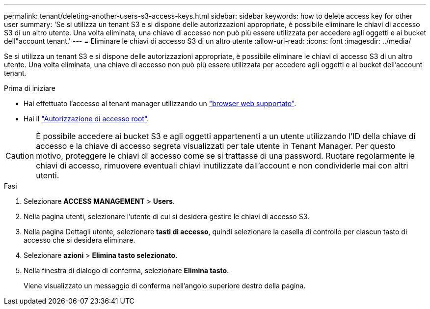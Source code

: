 ---
permalink: tenant/deleting-another-users-s3-access-keys.html 
sidebar: sidebar 
keywords: how to delete access key for other user 
summary: 'Se si utilizza un tenant S3 e si dispone delle autorizzazioni appropriate, è possibile eliminare le chiavi di accesso S3 di un altro utente. Una volta eliminata, una chiave di accesso non può più essere utilizzata per accedere agli oggetti e ai bucket dell"account tenant.' 
---
= Eliminare le chiavi di accesso S3 di un altro utente
:allow-uri-read: 
:icons: font
:imagesdir: ../media/


[role="lead"]
Se si utilizza un tenant S3 e si dispone delle autorizzazioni appropriate, è possibile eliminare le chiavi di accesso S3 di un altro utente. Una volta eliminata, una chiave di accesso non può più essere utilizzata per accedere agli oggetti e ai bucket dell'account tenant.

.Prima di iniziare
* Hai effettuato l'accesso al tenant manager utilizzando un link:../admin/web-browser-requirements.html["browser web supportato"].
* Hai il link:tenant-management-permissions.html["Autorizzazione di accesso root"].



CAUTION: È possibile accedere ai bucket S3 e agli oggetti appartenenti a un utente utilizzando l'ID della chiave di accesso e la chiave di accesso segreta visualizzati per tale utente in Tenant Manager. Per questo motivo, proteggere le chiavi di accesso come se si trattasse di una password. Ruotare regolarmente le chiavi di accesso, rimuovere eventuali chiavi inutilizzate dall'account e non condividerle mai con altri utenti.

.Fasi
. Selezionare *ACCESS MANAGEMENT* > *Users*.
. Nella pagina utenti, selezionare l'utente di cui si desidera gestire le chiavi di accesso S3.
. Nella pagina Dettagli utente, selezionare *tasti di accesso*, quindi selezionare la casella di controllo per ciascun tasto di accesso
che si desidera eliminare.
. Selezionare *azioni* > *Elimina tasto selezionato*.
. Nella finestra di dialogo di conferma, selezionare *Elimina tasto*.
+
Viene visualizzato un messaggio di conferma nell'angolo superiore destro della pagina.


